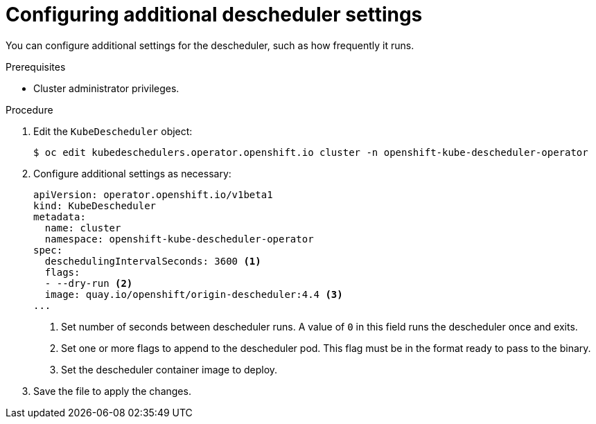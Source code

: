 // Module included in the following assemblies:
//
// * nodes/scheduling/nodes-descheduler.adoc

[id="nodes-descheduler-configuring-other-settings_{context}"]
= Configuring additional descheduler settings

You can configure additional settings for the descheduler, such as how frequently it runs.

.Prerequisites
* Cluster administrator privileges.

.Procedure

. Edit the `KubeDescheduler` object:
+
[source,terminal]
----
$ oc edit kubedeschedulers.operator.openshift.io cluster -n openshift-kube-descheduler-operator
----

. Configure additional settings as necessary:
+
[source,yaml]
----
apiVersion: operator.openshift.io/v1beta1
kind: KubeDescheduler
metadata:
  name: cluster
  namespace: openshift-kube-descheduler-operator
spec:
  deschedulingIntervalSeconds: 3600 <1>
  flags:
  - --dry-run <2>
  image: quay.io/openshift/origin-descheduler:4.4 <3>
...
----
<1> Set number of seconds between descheduler runs. A value of `0` in this field runs the descheduler once and exits.
<2> Set one or more flags to append to the descheduler pod. This flag must be in the format ready to pass to the binary.
<3> Set the descheduler container image to deploy.

. Save the file to apply the changes.
